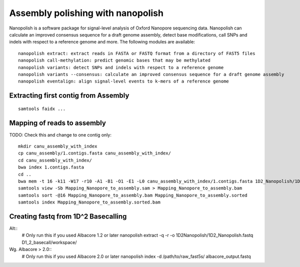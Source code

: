 Assembly polishing with nanopolish
==================================

Nanopolish is a software package for signal-level analysis of Oxford Nanopore sequencing data. Nanopolish can calculate an improved consensus sequence for a draft genome assembly, detect base modifications, call SNPs and indels with respect to a reference genome and more. The following modules are available::

  nanopolish extract: extract reads in FASTA or FASTQ format from a directory of FAST5 files
  nanopolish call-methylation: predict genomic bases that may be methylated
  nanopolish variants: detect SNPs and indels with respect to a reference genome
  nanopolish variants --consensus: calculate an improved consensus sequence for a draft genome assembly
  nanopolish eventalign: align signal-level events to k-mers of a reference genome



Extracting first contig from Assembly
-------------------------------------

::

  samtools faidx ...

Mapping of reads to assembly
----------------------------

TODO: Check this and change to one contig only::

  mkdir canu_assembly_with_index
  cp canu_assembly/1.contigs.fasta canu_assembly_with_index/
  cd canu_assembly_with_index/
  bwa index 1.contigs.fasta
  cd ..
  bwa mem -t 16 -k11 -W17 -r10 -A1 -B1 -O1 -E1 -L0 canu_assembly_with_index/1.contigs.fasta 1D2_Nanopolish/1D2_Nanopolish.fastq
  samtools view -Sb Mapping_Nanopore_to_assembly.sam > Mapping_Nanopore_to_assembly.bam
  samtools sort -@16 Mapping_Nanopore_to_assembly.bam Mapping_Nanopore_to_assembly.sorted
  samtools index Mapping_Nanopore_to_assembly.sorted.bam


Creating fastq from 1D^2 Basecalling
------------------------------------

Alt::
  # Only run this if you used Albacore 1.2 or later
  nanopolish extract -q -r -o 1D2Nanopolish/1D2_Nanopolish.fastq D1_2_basecall/workspace/

Wg. Albacore > 2.0::
  # Only run this if you used Albacore 2.0 or later
  nanopolish index -d /path/to/raw_fast5s/ albacore_output.fastq
  
 
